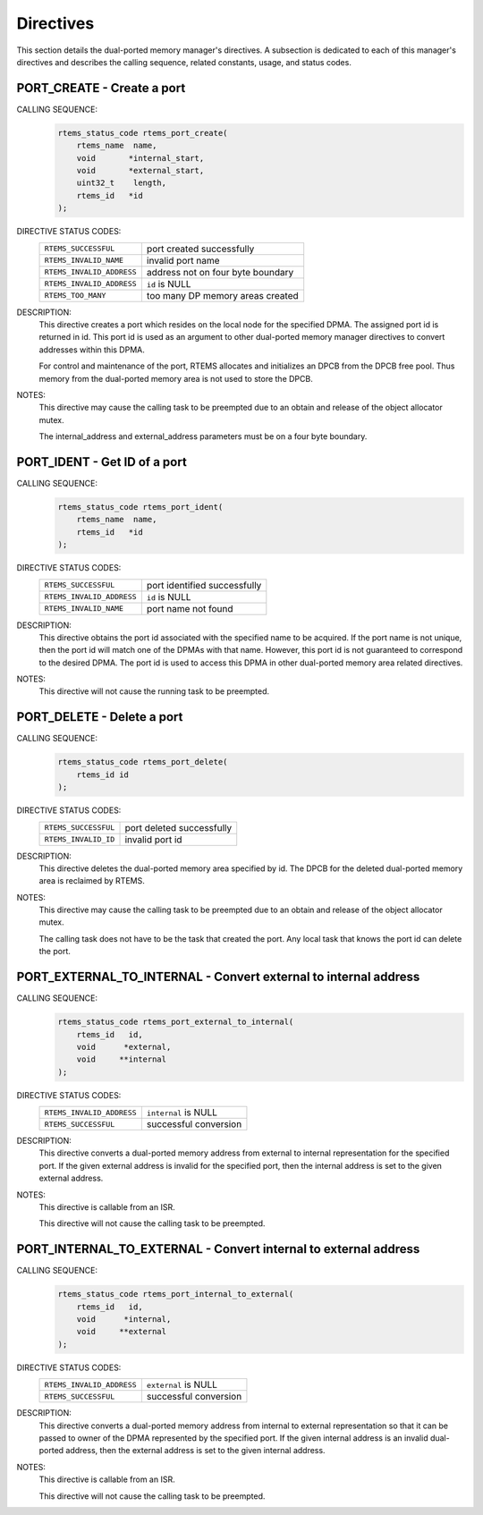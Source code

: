 .. SPDX-License-Identifier: CC-BY-SA-4.0

.. Copyright (C) 1988, 2008 On-Line Applications Research Corporation (OAR)

Directives
==========

This section details the dual-ported memory manager's directives.  A subsection
is dedicated to each of this manager's directives and describes the calling
sequence, related constants, usage, and status codes.

.. raw:: latex

   \clearpage

.. index:: create a port
.. index:: rtems_port_create

.. _rtems_port_create:

PORT_CREATE - Create a port
---------------------------

CALLING SEQUENCE:
    .. code-block:: c

        rtems_status_code rtems_port_create(
            rtems_name  name,
            void       *internal_start,
            void       *external_start,
            uint32_t    length,
            rtems_id   *id
        );

DIRECTIVE STATUS CODES:
    .. list-table::
     :class: rtems-table

     * - ``RTEMS_SUCCESSFUL``
       - port created successfully
     * - ``RTEMS_INVALID_NAME``
       - invalid port name
     * - ``RTEMS_INVALID_ADDRESS``
       - address not on four byte boundary
     * - ``RTEMS_INVALID_ADDRESS``
       - ``id`` is NULL
     * - ``RTEMS_TOO_MANY``
       - too many DP memory areas created

DESCRIPTION:
    This directive creates a port which resides on the local node for the
    specified DPMA.  The assigned port id is returned in id.  This port id is
    used as an argument to other dual-ported memory manager directives to
    convert addresses within this DPMA.

    For control and maintenance of the port, RTEMS allocates and initializes an
    DPCB from the DPCB free pool.  Thus memory from the dual-ported memory area
    is not used to store the DPCB.

NOTES:
    This directive may cause the calling task to be preempted due to an
    obtain and release of the object allocator mutex.

    The internal_address and external_address parameters must be on a four byte
    boundary.

.. raw:: latex

   \clearpage

.. index:: get ID of a port
.. index:: obtain ID of a port
.. index:: rtems_port_ident

.. _rtems_port_ident:

PORT_IDENT - Get ID of a port
-----------------------------

CALLING SEQUENCE:
    .. code-block:: c

        rtems_status_code rtems_port_ident(
            rtems_name  name,
            rtems_id   *id
        );

DIRECTIVE STATUS CODES:
    .. list-table::
     :class: rtems-table

     * - ``RTEMS_SUCCESSFUL``
       - port identified successfully
     * - ``RTEMS_INVALID_ADDRESS``
       - ``id`` is NULL
     * - ``RTEMS_INVALID_NAME``
       - port name not found

DESCRIPTION:
    This directive obtains the port id associated with the specified name to be
    acquired.  If the port name is not unique, then the port id will match one
    of the DPMAs with that name.  However, this port id is not guaranteed to
    correspond to the desired DPMA.  The port id is used to access this DPMA in
    other dual-ported memory area related directives.

NOTES:
    This directive will not cause the running task to be preempted.

.. raw:: latex

   \clearpage

.. index:: delete a port
.. index:: rtems_port_delete

.. _rtems_port_delete:

PORT_DELETE - Delete a port
---------------------------

CALLING SEQUENCE:
    .. code-block:: c

        rtems_status_code rtems_port_delete(
            rtems_id id
        );

DIRECTIVE STATUS CODES:
    .. list-table::
     :class: rtems-table

     * - ``RTEMS_SUCCESSFUL``
       - port deleted successfully
     * - ``RTEMS_INVALID_ID``
       - invalid port id

DESCRIPTION:
    This directive deletes the dual-ported memory area specified by id.  The
    DPCB for the deleted dual-ported memory area is reclaimed by RTEMS.

NOTES:
    This directive may cause the calling task to be preempted due to an
    obtain and release of the object allocator mutex.

    The calling task does not have to be the task that created the port.  Any
    local task that knows the port id can delete the port.

.. raw:: latex

   \clearpage

.. index:: convert external to internal address
.. index:: rtems_port_external_to_internal

.. _rtems_port_external_to_internal:

PORT_EXTERNAL_TO_INTERNAL - Convert external to internal address
----------------------------------------------------------------

CALLING SEQUENCE:
    .. code-block:: c

        rtems_status_code rtems_port_external_to_internal(
            rtems_id   id,
            void      *external,
            void     **internal
        );

DIRECTIVE STATUS CODES:
    .. list-table::
     :class: rtems-table

     * - ``RTEMS_INVALID_ADDRESS``
       - ``internal`` is NULL
     * - ``RTEMS_SUCCESSFUL``
       - successful conversion

DESCRIPTION:
    This directive converts a dual-ported memory address from external to
    internal representation for the specified port.  If the given external
    address is invalid for the specified port, then the internal address is set
    to the given external address.

NOTES:
    This directive is callable from an ISR.

    This directive will not cause the calling task to be preempted.

.. raw:: latex

   \clearpage

.. index:: convert internal to external address
.. index:: rtems_port_internal_to_external

.. _rtems_port_internal_to_external:

PORT_INTERNAL_TO_EXTERNAL - Convert internal to external address
----------------------------------------------------------------

CALLING SEQUENCE:
    .. code-block:: c

        rtems_status_code rtems_port_internal_to_external(
            rtems_id   id,
            void      *internal,
            void     **external
        );

DIRECTIVE STATUS CODES:
    .. list-table::
     :class: rtems-table

     * - ``RTEMS_INVALID_ADDRESS``
       - ``external`` is NULL
     * - ``RTEMS_SUCCESSFUL``
       - successful conversion

DESCRIPTION:
    This directive converts a dual-ported memory address from internal to
    external representation so that it can be passed to owner of the DPMA
    represented by the specified port.  If the given internal address is an
    invalid dual-ported address, then the external address is set to the given
    internal address.

NOTES:
    This directive is callable from an ISR.

    This directive will not cause the calling task to be preempted.

